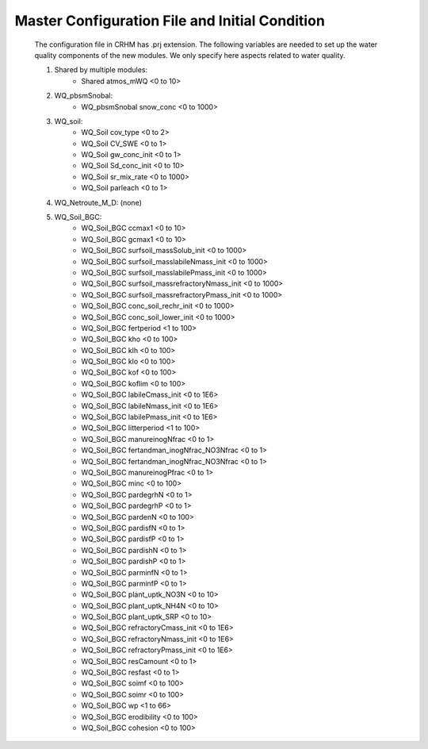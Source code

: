Master Configuration File and Initial Condition
=================================================

	The configuration file in CRHM has .prj extension. The following variables are needed  to set up the water quality components of the new modules. We only specify here aspects related to water quality.
	
	1. Shared by multiple modules:
            • Shared atmos_mWQ <0 to 10>

    	2. WQ_pbsmSnobal: 
            • WQ_pbsmSnobal snow_conc <0 to 1000>
    	3. WQ_soil: 
            • WQ_Soil cov_type <0 to 2>
            • WQ_Soil CV_SWE <0 to 1>
            • WQ_Soil gw_conc_init <0 to 1>
            • WQ_Soil Sd_conc_init <0 to 10>
            • WQ_Soil sr_mix_rate <0 to 1000>
            • WQ_Soil parleach <0 to 1>

    	4. WQ_Netroute_M_D: 
           (none)
    	5. WQ_Soil_BGC: 
            • WQ_Soil_BGC ccmax1 <0 to 10>
            • WQ_Soil_BGC gcmax1 <0 to 10>
            • WQ_Soil_BGC surfsoil_massSolub_init <0 to 1000>
            • WQ_Soil_BGC surfsoil_masslabileNmass_init <0 to 1000>
            • WQ_Soil_BGC surfsoil_masslabilePmass_init <0 to 1000>
            • WQ_Soil_BGC surfsoil_massrefractoryNmass_init <0 to 1000>
            • WQ_Soil_BGC surfsoil_massrefractoryPmass_init <0 to 1000>
            • WQ_Soil_BGC conc_soil_rechr_init <0 to 1000>
            • WQ_Soil_BGC conc_soil_lower_init <0 to 1000>
            • WQ_Soil_BGC fertperiod <1 to 100>
            • WQ_Soil_BGC kho <0 to 100>
            • WQ_Soil_BGC klh <0 to 100>
            • WQ_Soil_BGC klo <0 to 100>
            • WQ_Soil_BGC kof <0 to 100>
            • WQ_Soil_BGC koflim <0 to 100>
            • WQ_Soil_BGC labileCmass_init <0 to 1E6>
            • WQ_Soil_BGC labileNmass_init <0 to 1E6>
            • WQ_Soil_BGC labilePmass_init <0 to 1E6>
            • WQ_Soil_BGC litterperiod <1 to 100>
            • WQ_Soil_BGC manureinogNfrac <0 to 1>
            • WQ_Soil_BGC fertandman_inogNfrac_NO3Nfrac <0 to 1>
            • WQ_Soil_BGC fertandman_inogNfrac_NO3Nfrac <0 to 1>
            • WQ_Soil_BGC manureinogPfrac <0 to 1>
            • WQ_Soil_BGC minc <0 to 100>
            • WQ_Soil_BGC pardegrhN <0 to 1>
            • WQ_Soil_BGC pardegrhP <0 to 1>
            • WQ_Soil_BGC pardenN <0 to 100>
            • WQ_Soil_BGC pardisfN <0 to 1>
            • WQ_Soil_BGC pardisfP <0 to 1>
            • WQ_Soil_BGC pardishN <0 to 1>
            • WQ_Soil_BGC pardishP <0 to 1>
            • WQ_Soil_BGC parminfN <0 to 1>
            • WQ_Soil_BGC parminfP <0 to 1>
            • WQ_Soil_BGC plant_uptk_NO3N <0 to 10>
            • WQ_Soil_BGC plant_uptk_NH4N <0 to 10>
            • WQ_Soil_BGC plant_uptk_SRP <0 to 10>
            • WQ_Soil_BGC refractoryCmass_init <0 to 1E6>
            • WQ_Soil_BGC refractoryNmass_init <0 to 1E6>
            • WQ_Soil_BGC refractoryPmass_init <0 to 1E6>
            • WQ_Soil_BGC resCamount <0 to 1>
            • WQ_Soil_BGC resfast <0 to 1>
            • WQ_Soil_BGC soimf <0 to 100>
            • WQ_Soil_BGC soimr <0 to 100>
            • WQ_Soil_BGC wp <1 to 66>
            • WQ_Soil_BGC erodibility <0 to 100>
            • WQ_Soil_BGC cohesion <0 to 100>



